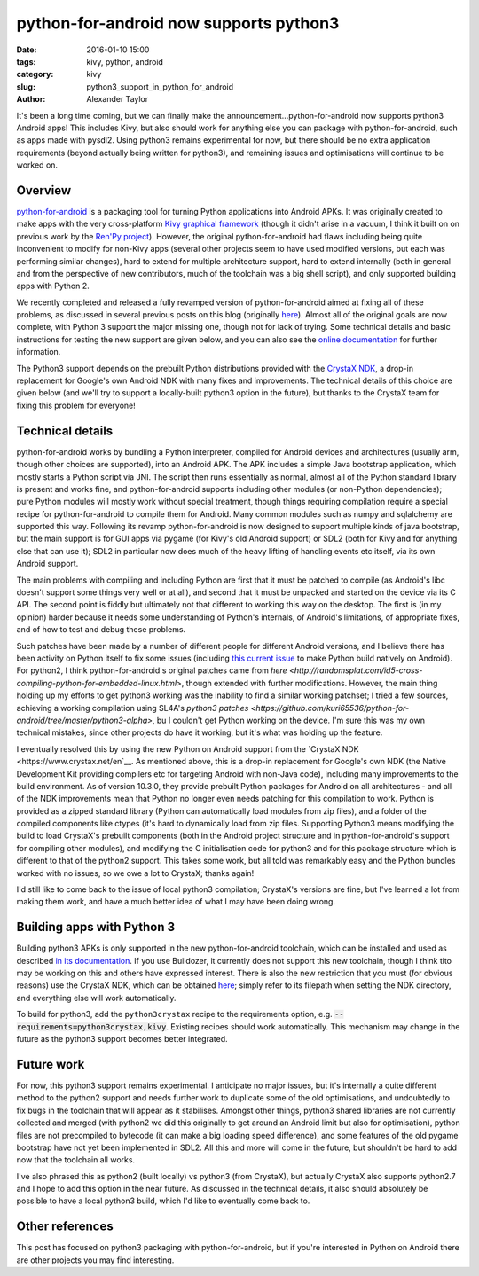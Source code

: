 
python-for-android now supports python3
#######################################

:date: 2016-01-10 15:00
:tags: kivy, python, android
:category: kivy
:slug: python3_support_in_python_for_android
:author: Alexander Taylor
         

It's been a long time coming, but we can finally make the
announcement...python-for-android now supports python3 Android apps!
This includes Kivy, but also should work for anything else you can
package with python-for-android, such as apps made with pysdl2. Using
python3 remains experimental for now, but there should be no extra
application requirements (beyond actually being written for python3),
and remaining issues and optimisations will continue to be worked on.


Overview
--------

`python-for-android <https://github.com/kivy/python-for-android>`__ is
a packaging tool for turning Python applications into Android APKs. It
was originally created to make apps with the very cross-platform `Kivy
graphical framework <http://kivy.org/>`__ (though it didn't arise in a
vacuum, I think it built on on previous work by the `Ren'Py project
<http://www.renpy.org/>`__). However, the original python-for-android
had flaws including being quite inconvenient to modify for non-Kivy
apps (several other projects seem to have used modified versions, but
each was performing similar changes), hard to extend for multiple
architecture support, hard to extend internally (both in general and
from the perspective of new contributors, much of the toolchain was a
big shell script), and only supported building apps with Python 2.

We recently completed and released a fully revamped version of
python-for-android aimed at fixing all of these problems, as discussed
in several previous posts on this blog (originally `here
<{filename}/180715-p4arevamp.rst>`__). Almost all of the original
goals are now complete, with Python 3 support the major missing one,
though not for lack of trying. Some technical details and basic
instructions for testing the new support are given below, and you can
also see the `online documentation
<http://python-for-android.readthedocs.org/en/latest/>`__ for further
information.

The Python3 support depends on the prebuilt Python distributions
provided with the `CrystaX NDK <https://www.crystax.net/en>`__, a
drop-in replacement for Google's own Android NDK with many fixes and
improvements. The technical details of this choice are given below
(and we'll try to support a locally-built python3 option in the
future), but thanks to the CrystaX team for fixing this problem for
everyone!

Technical details
-----------------

python-for-android works by bundling a Python interpreter, compiled
for Android devices and architectures (usually arm, though other
choices are supported), into an Android APK. The APK includes a simple
Java bootstrap application, which mostly starts a Python script via
JNI. The script then runs essentially as normal, almost all of the
Python standard library is present and works fine, and
python-for-android supports including other modules (or non-Python
dependencies); pure Python modules will mostly work without special
treatment, though things requiring compilation require a special
recipe for python-for-android to compile them for Android. Many common
modules such as numpy and sqlalchemy are supported this way.
Following its revamp python-for-android is now designed to support
multiple kinds of java bootstrap, but the main support is for GUI apps
via pygame (for Kivy's old Android support) or SDL2 (both for Kivy and
for anything else that can use it); SDL2 in particular now does much
of the heavy lifting of handling events etc itself, via its own
Android support.

The main problems with compiling and including Python are first that
it must be patched to compile (as Android's libc doesn't
support some things very well or at all), and second that it must be
unpacked and started on the device via its C API. The second point is
fiddly but ultimately not that different to working this way on the
desktop. The first is (in my opinion) harder because it needs some
understanding of Python's internals, of Android's limitations, of
appropriate fixes, and of how to test and debug these
problems. 

Such patches have been made by a number of different people for
different Android versions, and I believe there has been activity on
Python itself to fix some issues (including `this current issue
<http://bugs.python.org/issue23496>`__ to make Python build natively
on Android). For python2, I think python-for-android's original
patches came from `here
<http://randomsplat.com/id5-cross-compiling-python-for-embedded-linux.html>`,
though extended with further modifications. However, the main thing
holding up my efforts to get python3 working was the inability to find
a similar working patchset; I tried a few sources, achieving a working
compilation using SL4A's `python3 patches
<https://github.com/kuri65536/python-for-android/tree/master/python3-alpha>`,
bu I couldn't get Python working on the device. I'm sure this was my
own technical mistakes, since other projects do have it working, but
it's what was holding up the feature.

I eventually resolved this by using the new Python on Android support
from the `CrystaX NDK <https://www.crystax.net/en`__. As mentioned
above, this is a drop-in replacement for Google's own NDK (the Native
Development Kit providing compilers etc for targeting Android with
non-Java code), including many improvements to the build
environment. As of version 10.3.0, they provide prebuilt Python
packages for Android on all architectures - and all of the NDK
improvements mean that Python no longer even needs patching for this
compilation to work. Python is provided as a zipped standard library
(Python can automatically load modules from zip files), and a folder
of the compiled components like ctypes (it's hard to dynamically load
from zip files. Supporting Python3 means modifying the build to load
CrystaX's prebuilt components (both in the Android project structure
and in python-for-android's support for compiling other modules), and
modifying the C initialisation code for python3 and for this package
structure which is different to that of the python2 support. This
takes some work, but all told was remarkably easy and the Python
bundles worked with no issues, so we owe a lot to CrystaX; thanks
again!

I'd still like to come back to the issue of local python3 compilation;
CrystaX's versions are fine, but I've learned a lot from making them
work, and have a much better idea of what I may have been doing
wrong.


Building apps with Python 3
---------------------------

Building python3 APKs is only supported in the new python-for-android
toolchain, which can be installed and used as described `in its
documentation
<http://python-for-android.readthedocs.org/en/latest/quickstart/>`__. If
you use Buildozer, it currently does not support this new toolchain,
though I think tito may be working on this and others have expressed
interest. There is also the new restriction that you must (for
obvious reasons) use the CrystaX NDK, which can be obtained `here
<https://www.crystax.net/en/download>`__; simply refer to its filepath
when setting the NDK directory, and everything else will work
automatically.

To build for python3, add the ``python3crystax`` recipe to the
requirements option,
e.g. :code:`--requirements=python3crystax,kivy`. Existing recipes
should work automatically. This mechanism may change in the future as
the python3 support becomes better integrated.


Future work
-----------

For now, this python3 support remains experimental. I anticipate no
major issues, but it's internally a quite different method to the
python2 support and needs further work to duplicate some of the old
optimisations, and undoubtedly to fix bugs in the toolchain that will
appear as it stabilises. Amongst other things, python3 shared
libraries are not currently collected and merged (with python2 we did
this originally to get around an Android limit but also for
optimisation), python files are not precompiled to bytecode (it can
make a big loading speed difference), and some features of the old
pygame bootstrap have not yet been implemented in SDL2. All this and
more will come in the future, but shouldn't be hard to add now that
the toolchain all works.

I've also phrased this as python2 (built locally) vs python3 (from
CrystaX), but actually CrystaX also supports python2.7 and I hope to
add this option in the near future. As discussed in the technical
details, it also should absolutely be possible to have a local python3
build, which I'd like to eventually come back to.


Other references
----------------

This post has focused on python3 packaging with python-for-android,
but if you're interested in Python on Android there are other projects
you may find interesting.
